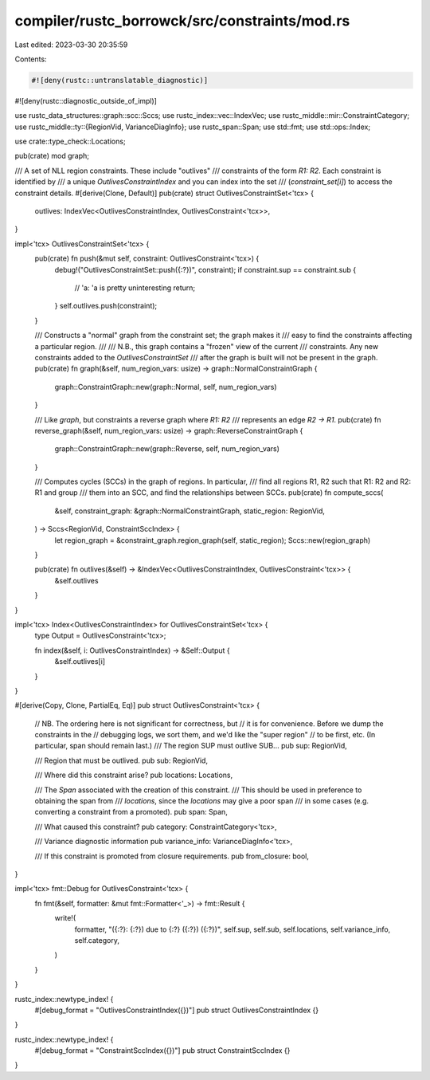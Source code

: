 compiler/rustc_borrowck/src/constraints/mod.rs
==============================================

Last edited: 2023-03-30 20:35:59

Contents:

.. code-block:: rs

    #![deny(rustc::untranslatable_diagnostic)]
#![deny(rustc::diagnostic_outside_of_impl)]

use rustc_data_structures::graph::scc::Sccs;
use rustc_index::vec::IndexVec;
use rustc_middle::mir::ConstraintCategory;
use rustc_middle::ty::{RegionVid, VarianceDiagInfo};
use rustc_span::Span;
use std::fmt;
use std::ops::Index;

use crate::type_check::Locations;

pub(crate) mod graph;

/// A set of NLL region constraints. These include "outlives"
/// constraints of the form `R1: R2`. Each constraint is identified by
/// a unique `OutlivesConstraintIndex` and you can index into the set
/// (`constraint_set[i]`) to access the constraint details.
#[derive(Clone, Default)]
pub(crate) struct OutlivesConstraintSet<'tcx> {
    outlives: IndexVec<OutlivesConstraintIndex, OutlivesConstraint<'tcx>>,
}

impl<'tcx> OutlivesConstraintSet<'tcx> {
    pub(crate) fn push(&mut self, constraint: OutlivesConstraint<'tcx>) {
        debug!("OutlivesConstraintSet::push({:?})", constraint);
        if constraint.sup == constraint.sub {
            // 'a: 'a is pretty uninteresting
            return;
        }
        self.outlives.push(constraint);
    }

    /// Constructs a "normal" graph from the constraint set; the graph makes it
    /// easy to find the constraints affecting a particular region.
    ///
    /// N.B., this graph contains a "frozen" view of the current
    /// constraints. Any new constraints added to the `OutlivesConstraintSet`
    /// after the graph is built will not be present in the graph.
    pub(crate) fn graph(&self, num_region_vars: usize) -> graph::NormalConstraintGraph {
        graph::ConstraintGraph::new(graph::Normal, self, num_region_vars)
    }

    /// Like `graph`, but constraints a reverse graph where `R1: R2`
    /// represents an edge `R2 -> R1`.
    pub(crate) fn reverse_graph(&self, num_region_vars: usize) -> graph::ReverseConstraintGraph {
        graph::ConstraintGraph::new(graph::Reverse, self, num_region_vars)
    }

    /// Computes cycles (SCCs) in the graph of regions. In particular,
    /// find all regions R1, R2 such that R1: R2 and R2: R1 and group
    /// them into an SCC, and find the relationships between SCCs.
    pub(crate) fn compute_sccs(
        &self,
        constraint_graph: &graph::NormalConstraintGraph,
        static_region: RegionVid,
    ) -> Sccs<RegionVid, ConstraintSccIndex> {
        let region_graph = &constraint_graph.region_graph(self, static_region);
        Sccs::new(region_graph)
    }

    pub(crate) fn outlives(&self) -> &IndexVec<OutlivesConstraintIndex, OutlivesConstraint<'tcx>> {
        &self.outlives
    }
}

impl<'tcx> Index<OutlivesConstraintIndex> for OutlivesConstraintSet<'tcx> {
    type Output = OutlivesConstraint<'tcx>;

    fn index(&self, i: OutlivesConstraintIndex) -> &Self::Output {
        &self.outlives[i]
    }
}

#[derive(Copy, Clone, PartialEq, Eq)]
pub struct OutlivesConstraint<'tcx> {
    // NB. The ordering here is not significant for correctness, but
    // it is for convenience. Before we dump the constraints in the
    // debugging logs, we sort them, and we'd like the "super region"
    // to be first, etc. (In particular, span should remain last.)
    /// The region SUP must outlive SUB...
    pub sup: RegionVid,

    /// Region that must be outlived.
    pub sub: RegionVid,

    /// Where did this constraint arise?
    pub locations: Locations,

    /// The `Span` associated with the creation of this constraint.
    /// This should be used in preference to obtaining the span from
    /// `locations`, since the `locations` may give a poor span
    /// in some cases (e.g. converting a constraint from a promoted).
    pub span: Span,

    /// What caused this constraint?
    pub category: ConstraintCategory<'tcx>,

    /// Variance diagnostic information
    pub variance_info: VarianceDiagInfo<'tcx>,

    /// If this constraint is promoted from closure requirements.
    pub from_closure: bool,
}

impl<'tcx> fmt::Debug for OutlivesConstraint<'tcx> {
    fn fmt(&self, formatter: &mut fmt::Formatter<'_>) -> fmt::Result {
        write!(
            formatter,
            "({:?}: {:?}) due to {:?} ({:?}) ({:?})",
            self.sup, self.sub, self.locations, self.variance_info, self.category,
        )
    }
}

rustc_index::newtype_index! {
    #[debug_format = "OutlivesConstraintIndex({})"]
    pub struct OutlivesConstraintIndex {}
}

rustc_index::newtype_index! {
    #[debug_format = "ConstraintSccIndex({})"]
    pub struct ConstraintSccIndex {}
}


